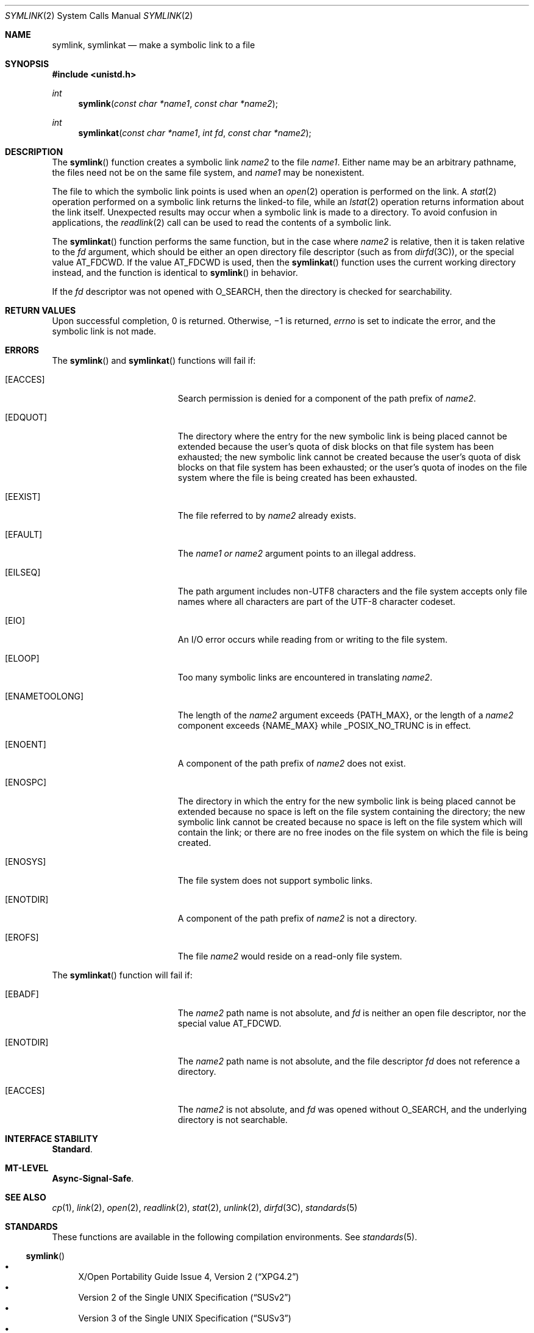 .\" Copyright 2014 Garrett D'Amore <garrett@damore.org>
.\" Copyright (c) 2007, Sun Microsystems, Inc.  All Rights Reserved.
.\" Copyright 1989 AT&T
.\" The contents of this file are subject to the terms of the Common Development and Distribution License (the "License").  You may not use this file except in compliance with the License.
.\" You can obtain a copy of the license at usr/src/OPENSOLARIS.LICENSE or http://www.opensolaris.org/os/licensing.  See the License for the specific language governing permissions and limitations under the License.
.\" When distributing Covered Code, include this CDDL HEADER in each file and include the License file at usr/src/OPENSOLARIS.LICENSE.  If applicable, add the following below this CDDL HEADER, with the fields enclosed by brackets "[]" replaced with your own identifying information: Portions Copyright [yyyy] [name of copyright owner]
.Dd Aug 29, 2014
.Dt SYMLINK 2
.Os
.Sh NAME
.Nm symlink ,
.Nm symlinkat
.Nd make a symbolic link to a file
.Sh SYNOPSIS
.In unistd.h
.Ft int
.Fn symlink "const char *name1" "const char *name2"
.
.Ft int
.Fn symlinkat "const char *name1" "int fd" "const char *name2"
.
.Sh DESCRIPTION
The
.Fn symlink
function creates a symbolic link
.Fa name2
to the file
.Fa name1 .
Either name may be an arbitrary pathname, the files need not be on
the same file system, and
.Fa name1
may be nonexistent.
.Lp
The file to which the symbolic link points is used when an
.Xr open 2
operation is performed on the link. A
.Xr stat 2
operation performed on a
symbolic link returns the linked-to file, while an
.Xr lstat 2
operation
returns information about the link itself.  Unexpected
results may occur when a symbolic link is made to a directory. To avoid
confusion in applications, the
.Xr readlink 2
call can be used to read the contents of a symbolic link.
.
.Lp
The
.Fn symlinkat
function performs the same function, but in the case where
.Fa name2
is relative, then it is taken relative to the
.Fa fd
argument, which should be either an open directory file descriptor
.Pq such as from Xr dirfd 3C ,
or the special value
.Dv AT_FDCWD .
If the value
.Dv AT_FDCWD
is used, then the
.Fn symlinkat
function uses the current working directory instead, and the function is
identical to
.Fn symlink
in behavior.
.Lp
If the
.Fa fd
descriptor was not opened with
.Dv O_SEARCH ,
then the directory is checked for searchability.
.
.Sh RETURN VALUES
.
Upon successful completion, 0 is returned.  Otherwise, \(mi1 is
returned,
.Va errno
is set to indicate the error, and the symbolic link is not made.
.
.Sh ERRORS
.
The
.Fn symlink
and
.Fn symlinkat
functions will fail if:
.Bl -tag -width Er
.It Bq Er EACCES
Search permission is denied for a component of the path prefix of
.Fa name2 .
.
.It Bq Er EDQUOT
The directory where the entry for the new symbolic link is being placed cannot
be extended because the user's quota of disk blocks on that file system has
been exhausted; the new symbolic link cannot be created because the user's
quota of disk blocks on that file system has been exhausted; or the user's
quota of inodes on the file system where the file is being created has been
exhausted.
.
.It Bq Er EEXIST
The file referred to by
.Fa name2
already exists.
.
.It Bq Er EFAULT
The
.Fa name1 or
.Fa name2
argument points to an illegal address.
.
.It Bq Er EILSEQ
The path argument includes non-UTF8 characters and the file system accepts only
file names where all characters are part of the UTF-8 character codeset.
.
.It Bq Er EIO
An I/O error occurs while reading from or writing to the file system.
.
.It Bq Er ELOOP
Too many symbolic links are encountered in translating
.Fa name2 .
.
.It Bq Er ENAMETOOLONG
The length of the
.Fa name2
argument exceeds
.Brq Dv PATH_MAX ,
or the length of
a
.Fa name2
component exceeds
.Brq Dv NAME_MAX
while
.Dv _POSIX_NO_TRUNC
is in effect.
.
.It Bq Er ENOENT
A component of the path prefix of
.Fa name2
does not exist.
.
.It Bq Er ENOSPC
The directory in which the entry for the new symbolic link is being placed
cannot be extended because no space is left on the file system containing the
directory; the new symbolic link cannot be created because no space is left on
the file system which will contain the link; or there are no free inodes on the
file system on which the file is being created.
.
.It Bq Er ENOSYS
The file system does not support symbolic links.
.
.It Bq Er ENOTDIR
A component of the path prefix of
.Fa name2
is not a directory.
.
.It Bq Er EROFS
The file
.Fa name2
would reside on a read-only file system.
.El
.
.Lp
The
.Fn symlinkat
function will fail if:
.Bl -tag -width Er
.
.It Bq Er EBADF
The
.Fa name2
path name is not absolute, and
.Fa fd
is neither an open file descriptor, nor the special value
.Dv AT_FDCWD .
.
.It Bq Er ENOTDIR
The
.Fa name2
path name is not absolute, and the file descriptor
.Fa fd
does not reference a directory.
.
.It Bq Er EACCES
The
.Fa name2
is not absolute, and
.Fa fd
was opened without
.Dv O_SEARCH ,
and the underlying directory is not searchable.
.El
.
.Sh INTERFACE STABILITY
.
.Sy Standard .
.
.Sh MT-LEVEL
.
.Sy Async-Signal-Safe .
.
.Sh SEE ALSO
.
.Xr cp 1 ,
.Xr link 2 ,
.Xr open 2 ,
.Xr readlink 2 ,
.Xr stat 2 ,
.Xr unlink 2 ,
.Xr dirfd 3C ,
.Xr standards 5
.
.Sh STANDARDS
.
These functions are available in the following compilation environments. See
.Xr standards 5 .
.
.Ss Fn symlink
.Bl -bullet -compact
.It
.St -xpg4.2
.It
.St -susv2
.It
.St -susv3
.It
.St -p1003.1-2008
.El
.Ss Fn symlinkat
.Bl -bullet -compact
.It
.St -p1003.1-2008
.El
